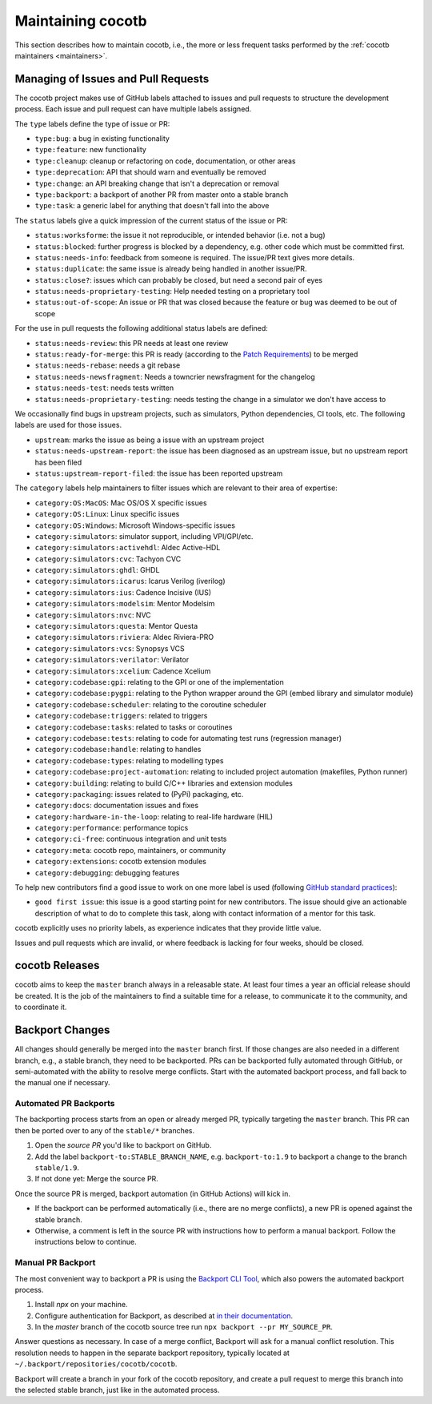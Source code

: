 ******************
Maintaining cocotb
******************

This section describes how to maintain cocotb, i.e., the more or less frequent tasks performed by the :ref:`cocotb maintainers <maintainers>`.

Managing of Issues and Pull Requests
====================================

The cocotb project makes use of GitHub labels attached to issues and pull requests to structure the development process.
Each issue and pull request can have multiple labels assigned.

The ``type`` labels define the type of issue or PR:

-  ``type:bug``: a bug in existing functionality
-  ``type:feature``: new functionality
-  ``type:cleanup``: cleanup or refactoring on code, documentation, or other areas
-  ``type:deprecation``: API that should warn and eventually be removed
-  ``type:change``: an API breaking change that isn't a deprecation or removal
-  ``type:backport``: a backport of another PR from master onto a stable branch
-  ``type:task``: a generic label for anything that doesn't fall into the above

The ``status`` labels give a quick impression of the current status of the issue or PR:

-  ``status:worksforme``: the issue it not reproducible, or intended behavior (i.e. not a bug)
-  ``status:blocked``: further progress is blocked by a dependency, e.g. other code which must be committed first.
-  ``status:needs-info``: feedback from someone is required. The issue/PR text gives more details.
-  ``status:duplicate``: the same issue is already being handled in another issue/PR.
-  ``status:close?``: issues which can probably be closed, but need a second pair of eyes
-  ``status:needs-proprietary-testing``: Help needed testing on a proprietary tool
-  ``status:out-of-scope``: An issue or PR that was closed because the feature or bug was deemed to be out of scope

For the use in pull requests the following additional status labels are defined:

-  ``status:needs-review``: this PR needs at least one review
-  ``status:ready-for-merge``: this PR is ready (according to the `Patch Requirements <#patch-requirements>`__) to be merged
-  ``status:needs-rebase``: needs a git rebase
-  ``status:needs-newsfragment``: Needs a towncrier newsfragment for the changelog
-  ``status:needs-test``: needs tests written
-  ``status:needs-proprietary-testing``: needs testing the change in a simulator we don't have access to

We occasionally find bugs in upstream projects, such as simulators, Python dependencies, CI tools, etc.
The following labels are used for those issues.

-  ``upstream``: marks the issue as being a issue with an upstream project
-  ``status:needs-upstream-report``: the issue has been diagnosed as an upstream issue, but no upstream report has been filed
-  ``status:upstream-report-filed``: the issue has been reported upstream

The ``category`` labels help maintainers to filter issues which are relevant to their area of expertise:

-  ``category:OS:MacOS``: Mac OS/OS X specific issues
-  ``category:OS:Linux``: Linux specific issues
-  ``category:OS:Windows``: Microsoft Windows-specific issues
-  ``category:simulators``: simulator support, including VPI/GPI/etc.
-  ``category:simulators:activehdl``: Aldec Active-HDL
-  ``category:simulators:cvc``: Tachyon CVC
-  ``category:simulators:ghdl``: GHDL
-  ``category:simulators:icarus``: Icarus Verilog (iverilog)
-  ``category:simulators:ius``: Cadence Incisive (IUS)
-  ``category:simulators:modelsim``: Mentor Modelsim
-  ``category:simulators:nvc``: NVC
-  ``category:simulators:questa``: Mentor Questa
-  ``category:simulators:riviera``: Aldec Riviera-PRO
-  ``category:simulators:vcs``: Synopsys VCS
-  ``category:simulators:verilator``: Verilator
-  ``category:simulators:xcelium``: Cadence Xcelium
-  ``category:codebase:gpi``: relating to the GPI or one of the implementation
-  ``category:codebase:pygpi``: relating to the Python wrapper around the GPI (embed library and simulator module)
-  ``category:codebase:scheduler``: relating to the coroutine scheduler
-  ``category:codebase:triggers``: related to triggers
-  ``category:codebase:tasks``: related to tasks or coroutines
-  ``category:codebase:tests``: relating to code for automating test runs (regression manager)
-  ``category:codebase:handle``: relating to handles
-  ``category:codebase:types``: relating to modelling types
-  ``category:codebase:project-automation``: relating to included project automation (makefiles, Python runner)
-  ``category:building``: relating to build C/C++ libraries and extension modules
-  ``category:packaging``: issues related to (PyPi) packaging, etc.
-  ``category:docs``: documentation issues and fixes
-  ``category:hardware-in-the-loop``: relating to real-life hardware (HIL)
-  ``category:performance``: performance topics
-  ``category:ci-free``: continuous integration and unit tests
-  ``category:meta``: cocotb repo, maintainers, or community
-  ``category:extensions``: cocotb extension modules
-  ``category:debugging``: debugging features

To help new contributors find a good issue to work on one more label is used (following `GitHub standard practices <#https://help.github.com/articles/helping-new-contributors-find-your-project-with-labels/>`__):

-  ``good first issue``: this issue is a good starting point for new contributors.
   The issue should give an actionable description of what to do to complete this task, along with contact information of a mentor for this task.

cocotb explicitly uses no priority labels, as experience indicates that they provide little value.

Issues and pull requests which are invalid, or where feedback is lacking for four weeks, should be closed.


cocotb Releases
===============

cocotb aims to keep the ``master`` branch always in a releasable state.
At least four times a year an official release should be created.
It is the job of the maintainers to find a suitable time for a release, to communicate it to the community, and to coordinate it.


Backport Changes
================

All changes should generally be merged into the ``master`` branch first.
If those changes are also needed in a different branch, e.g., a stable branch, they need to be backported.
PRs can be backported fully automated through GitHub, or semi-automated with the ability to resolve merge conflicts.
Start with the automated backport process, and fall back to the manual one if necessary.

Automated PR Backports
----------------------

The backporting process starts from an open or already merged PR, typically targeting the ``master`` branch.
This PR can then be ported over to any of the ``stable/*`` branches.

1. Open the *source PR* you'd like to backport on GitHub.
2. Add the label ``backport-to:STABLE_BRANCH_NAME``, e.g. ``backport-to:1.9`` to backport a change to the branch ``stable/1.9``.
3. If not done yet: Merge the source PR.

Once the source PR is merged, backport automation (in GitHub Actions) will kick in.

* If the backport can be performed automatically (i.e., there are no merge conflicts), a new PR is opened against the stable branch.
* Otherwise, a comment is left in the source PR with instructions how to perform a manual backport. Follow the instructions below to continue.

Manual PR Backport
------------------

The most convenient way to backport a PR is using the `Backport CLI Tool <https://github.com/sorenlouv/backport/>`_, which also powers the automated backport process.

1. Install `npx` on your machine.
2. Configure authentication for Backport, as described at `in their documentation <https://github.com/sorenlouv/backport/blob/main/docs/config-file-options.md#global-config-backportconfigjson>`_.
3. In the *master* branch of the cocotb source tree run ``npx backport --pr MY_SOURCE_PR``.

Answer questions as necessary.
In case of a merge conflict, Backport will ask for a manual conflict resolution.
This resolution needs to happen in the separate backport repository, typically located at ``~/.backport/repositories/cocotb/cocotb``.

Backport will create a branch in your fork of the cocotb repository, and create a pull request to merge this branch into the selected stable branch, just like in the automated process.
